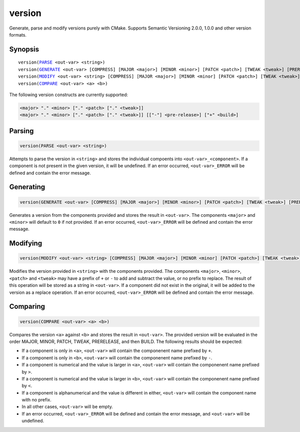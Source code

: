 version
-------

Generate, parse and modify versions purely with CMake. Supports Semantic Versioning 2.0.0, 1.0.0 and other version formats.

Synopsis
^^^^^^^^

.. parsed-literal::

  version(`PARSE`_ <out-var> <string>)
  version(`GENERATE`_ <out-var> [COMPRESS] [MAJOR <major>] [MINOR <minor>] [PATCH <patch>] [TWEAK <tweak>] [PRERELEASE <prerelease>] [BUILD <build>])
  version(`MODIFY`_ <out-var> <string> [COMPRESS] [MAJOR <major>] [MINOR <minor] [PATCH <patch>] [TWEAK <tweak>] [PRERELEASE <prerelease>] [BUILD <build>])
  version(`COMPARE`_ <out-var> <a> <b>)


The following version constructs are currently supported:

.. code-block::

  <major> "." <minor> ["." <patch> ["." <tweak>]]
  <major> "." <minor> ["." <patch> ["." <tweak>]] [["-"] <pre-release>] ["+" <build>]


Parsing
^^^^^^^

.. _PARSE:

.. code-block:: cmake

  version(PARSE <out-var> <string>)

Attempts to parse the version in ``<string>`` and stores the individual compoents into ``<out-var>_<component>``. If a component is not present in the given version, it will be undefined. If an error occurred, ``<out-var>_ERROR`` will be defined and contain the error message.

Generating
^^^^^^^^^^

.. _GENERATE:

.. code-block:: cmake

  version(GENERATE <out-var> [COMPRESS] [MAJOR <major>] [MINOR <minor>] [PATCH <patch>] [TWEAK <tweak>] [PRERELEASE <prerelease>] [BUILD <build>])

Generates a version from the components provided and stores the result in ``<out-var>``. The components ``<major>`` and ``<minor>`` will default to ``0`` if not provided. If an error occurred, ``<out-var>_ERROR`` will be defined and contain the error message.

Modifying
^^^^^^^^^

.. _MODIFY:

.. code-block:: cmake

  version(MODIFY <out-var> <string> [COMPRESS] [MAJOR <major>] [MINOR <minor] [PATCH <patch>] [TWEAK <tweak>] [PRERELEASE <prerelease>] [BUILD <build>])

Modifies the version provided in ``<string>`` with the components provided. The components ``<major>``, ``<minor>``, ``<patch>`` and ``<tweak>`` may have a prefix of ``+`` or ``-`` to add and subtract the value, or no prefix to replace. The result of this operation will be stored as a string in ``<out-var>``. If a component did not exist in the original, it will be added to the version as a replace operation. If an error occurred, ``<out-var>_ERROR`` will be defined and contain the error message.

Comparing
^^^^^^^^^

.. _COMPARE:

.. code-block:: cmake
  
  version(COMPARE <out-var> <a> <b>)

Compares the version ``<a>`` against ``<b>`` and stores the result in ``<out-var>``. The provided version will be evaluated in the order MAJOR, MINOR, PATCH, TWEAK, PRERELEASE, and then BUILD. The following results should be expected:

- If a component is only in ``<a>``, ``<out-var>`` will contain the componenent name prefixed by ``+``.
- If a component is only in ``<b>``, ``<out-var>`` will contain the componenent name prefixed by ``-``.
- If a component is numerical and the value is larger in ``<a>``, ``<out-var>`` will contain the componenent name prefixed by ``>``.
- If a component is numerical and the value is larger in ``<b>``, ``<out-var>`` will contain the componenent name prefixed by ``<``.
- If a component is alphanumerical and the value is different in either, ``<out-var>`` will contain the component name with no prefix.
- In all other cases, ``<out-var>`` will be empty.
- If an error occurred, ``<out-var>_ERROR`` will be defined and contain the error message, and ``<out-var>`` will be undefined. 

